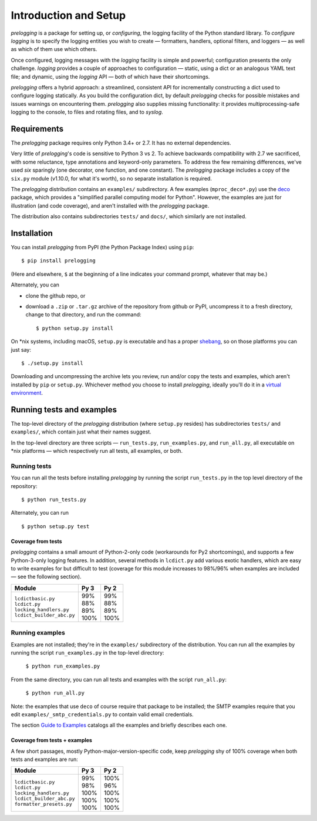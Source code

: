 Introduction and Setup
============================================

`prelogging` is a package for setting up, or *configuring*, the
logging facility of the Python standard library. To *configure logging* is to
specify the logging entities you wish to create — formatters, handlers, optional
filters, and loggers — as well as which of them use which others.

Once configured, logging messages with the `logging` facility is simple and
powerful; configuration presents the only challenge. `logging` provides a couple
of approaches to configuration — static, using a dict or an analogous YAML text
file; and dynamic, using the `logging` API — both of which have their shortcomings.

`prelogging` offers a hybrid approach: a streamlined, consistent API for
incrementally constructing a dict used to configure logging statically.
As you build the configuration dict, by default `prelogging` checks for possible
mistakes and issues warnings on encountering them. `prelogging` also supplies
missing functionality: it provides multiprocessing-safe logging to the console,
to files and rotating files, and to `syslog`.


Requirements
---------------

The `prelogging` package requires only Python 3.4+ or 2.7. It has no external
dependencies.

Very little of `prelogging`\'s code is sensitive to Python 3 vs 2.
To achieve backwards compatibility with 2.7 we sacrificed, with some
reluctance, type annotations and keyword-only parameters. To address the
few remaining differences, we've used `six` sparingly (one decorator, one
function, and one constant). The `prelogging` package includes a copy of the ``six.py``
module (v1.10.0, for what it's worth), so no separate installation is required.

The `prelogging` distribution contains an ``examples/`` subdirectory. A few
examples (``mproc_deco*.py``) use the `deco <https://github.com/alex-sherman/deco>`_
package, which provides a "simplified parallel computing model for Python".
However, the examples are just for illustration (and code coverage), and aren't
installed with the `prelogging` package.

The distribution also contains subdirectories ``tests/`` and ``docs/``, which
similarly are not installed.

Installation
---------------

You can install `prelogging` from PyPI (the Python Package Index) using ``pip``::

    $ pip install prelogging

(Here and elsewhere, ``$`` at the beginning of a line indicates your command
prompt, whatever that may be.)

Alternately, you can

* clone the github repo, or
* download a ``.zip`` or ``.tar.gz`` archive of the repository
  from github or PyPI, uncompress it to a fresh directory, change to
  that directory, and run the command::

    $ python setup.py install

On \*nix systems, including macOS, ``setup.py`` is executable and has a proper
`shebang <https://en.wikipedia.org/wiki/Shebang_(Unix)>`_, so on those
platforms you can just say::

    $ ./setup.py install

Downloading and uncompressing the archive lets you review, run and/or copy the
tests and examples, which aren't installed by ``pip`` or ``setup.py``. Whichever
method you choose to install `prelogging`, ideally you'll do it in a `virtual
environment <https://docs.python.org/3/tutorial/venv.html?highlight=virtual>`_.


Running tests and examples
------------------------------

The top-level directory of the `prelogging` distribution (where ``setup.py``
resides) has subdirectories ``tests/`` and ``examples/``, which contain just
what their names suggest.

In the top-level directory are three scripts — ``run_tests.py``,
``run_examples.py``, and ``run_all.py``, all executable on \*nix platforms —
which respectively run all tests, all examples, or both.


Running tests
++++++++++++++

You can run all the tests before installing `prelogging` by running the script
``run_tests.py`` in the top level directory of the repository::

    $ python run_tests.py


Alternately, you can run ::

    $ python setup.py test


Coverage from tests
~~~~~~~~~~~~~~~~~~~

`prelogging` contains a small amount of Python-2-only code (workarounds
for Py2 shortcomings), and supports a few Python-3-only logging features.
In addition, several methods in ``lcdict.py`` add various exotic handlers,
which are easy to write examples for but difficult to test (coverage for this
module increases to 98%/96% when examples are included — see the following section).

+----------------------------+--------+-------+
|| Module                    || Py 3  || Py 2 |
+============================+========+=======+
|| ``lcdictbasic.py``        || \99%  || \99% |
|| ``lcdict.py``             || \88%  || \88% |
|| ``locking_handlers.py``   || \89%  || \89% |
|| ``lcdict_builder_abc.py`` || 100%  || 100% |
+----------------------------+--------+-------+


Running examples
++++++++++++++++++

Examples are not installed; they're in the ``examples/`` subdirectory of the
distribution. You can run all the examples by running the script
``run_examples.py`` in the top-level directory:

    ``$ python run_examples.py``

From the same directory, you can run all tests and examples with the script
``run_all.py``:

    ``$ python run_all.py``

Note: the examples that use ``deco`` of course require that package to be installed;
the SMTP examples require that you edit ``examples/_smtp_credentials.py`` to contain
valid email credentials.

The section `Guide to Examples <https://pythonhosted.org/prelogging/guide-to-examples.html>`_
catalogs all the examples and briefly describes each one.

Coverage from tests + examples
~~~~~~~~~~~~~~~~~~~~~~~~~~~~~~~

A few short passages, mostly Python-major-version-specific code, keep `prelogging`
shy of 100% coverage when both tests and examples are run:

+----------------------------+--------+-------+
|| Module                    || Py 3  || Py 2 |
+============================+========+=======+
|| ``lcdictbasic.py``        || \99%  || 100% |
|| ``lcdict.py``             || \98%  || \96% |
|| ``locking_handlers.py``   || 100%  || 100% |
|| ``lcdict_builder_abc.py`` || 100%  || 100% |
|| ``formatter_presets.py``  || 100%  || 100% |
+----------------------------+--------+-------+
